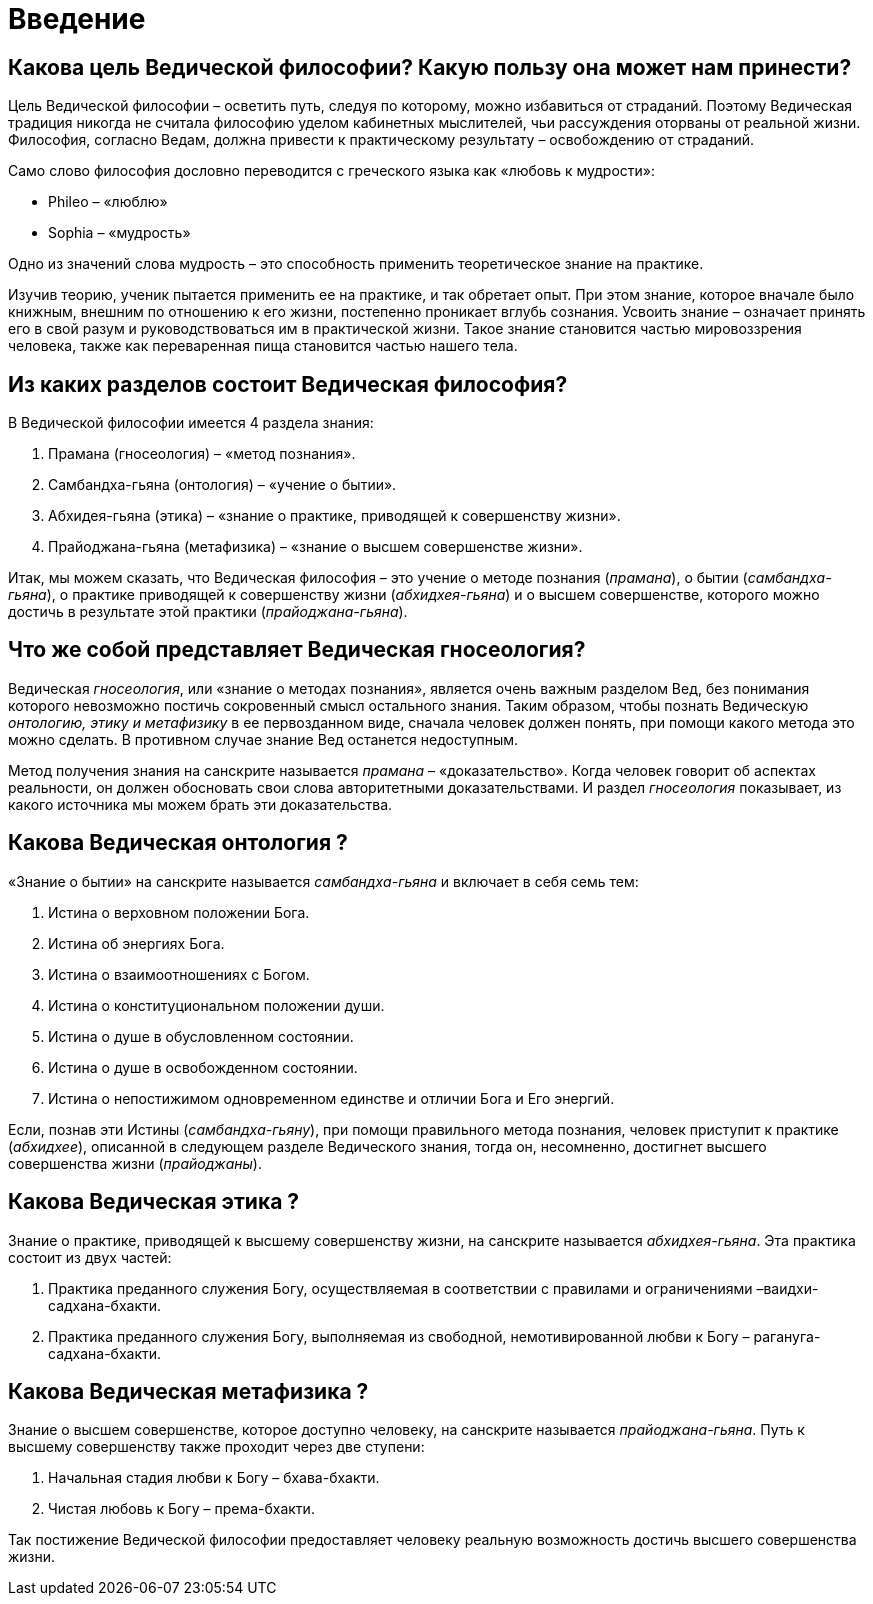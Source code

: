 # Введение

## Какова цель Ведической философии? Какую пользу она может нам принести?

Цель Ведической философии – осветить путь, следуя по которому, можно избавиться от страданий. Поэтому Ведическая традиция никогда не считала философию уделом кабинетных мыслителей, чьи рассуждения оторваны от реальной жизни. Философия, согласно Ведам, должна привести к практическому результату – освобождению от страданий.

Само слово философия дословно переводится с греческого языка как «любовь к мудрости»:

- Phileo – «люблю»
- Sophia – «мудрость»

Одно из значений слова мудрость – это способность применить теоретическое знание на практике.

Изучив теорию, ученик пытается применить ее на практике, и так обретает опыт. При этом знание, которое вначале было книжным, внешним по отношению к его жизни, постепенно проникает вглубь сознания. Усвоить знание – означает принять его в свой разум и руководствоваться им в практической жизни. Такое знание становится частью мировоззрения человека, также как переваренная пища становится частью нашего тела.

## Из каких разделов состоит Ведическая философия?

В Ведической философии имеется 4 раздела знания:

1. Прамана (гносеология)         – «метод познания».

1. Самбандха-гьяна (онтология)    – «учение о бытии».

1. Абхидея-гьяна (этика)        – «знание о практике, приводящей к совершенству жизни».

1. Прайоджана-гьяна (метафизика)    – «знание о высшем совершенстве жизни».

Итак, мы можем сказать, что Ведическая философия – это учение о методе познания (_прамана_), о бытии (_самбандха-гьяна_), о практике приводящей к совершенству жизни (_абхидхея-гьяна_) и о высшем совершенстве, которого можно достичь в результате этой практики (_прайоджана-гьяна_).

## Что же собой представляет Ведическая гносеология?

Ведическая _гносеология_, или «знание о методах познания», является очень важным разделом Вед, без понимания которого невозможно постичь сокровенный смысл остального знания. Таким образом, чтобы познать Ведическую _онтологию, этику и метафизику_ в ее первозданном виде, сначала человек должен понять, при помощи какого метода это можно сделать. В противном случае знание Вед останется недоступным.

Метод получения знания на санскрите называется _прамана_ – «доказательство». Когда человек говорит об аспектах реальности, он должен обосновать свои слова авторитетными доказательствами. И раздел _гносеология_ показывает, из какого источника мы можем брать эти доказательства.

## Какова Ведическая онтология ?

«Знание о бытии» на санскрите называется _самбандха-гьяна_ и включает в себя семь тем:



1. Истина о верховном положении Бога.

1. Истина об энергиях Бога.

1. Истина о взаимоотношениях с Богом.

1. Истина о конституциональном положении души.

1. Истина о душе в обусловленном состоянии.

1. Истина о душе в освобожденном состоянии.

1. Истина о непостижимом одновременном единстве и отличии Бога и Его энергий.

Если, познав эти Истины (_самбандха-гьяну_), при помощи правильного метода познания, человек приступит к практике (_абхидхее_), описанной в следующем разделе Ведического знания, тогда он, несомненно, достигнет высшего совершенства жизни (_прайоджаны_).

## Какова Ведическая этика ?

Знание о практике, приводящей к высшему совершенству жизни, на санскрите называется _абхидхея-гьяна_. Эта практика состоит из двух частей:

1. Практика преданного служения Богу, осуществляемая в соответствии с правилами и ограничениями –ваидхи-садхана-бхакти.

1. Практика преданного служения Богу, выполняемая из свободной, немотивированной любви к Богу – рагануга-садхана-бхакти. 

## Какова Ведическая метафизика ?

Знание о высшем совершенстве, которое доступно человеку, на санскрите называется _прайоджана-гьяна_. Путь к высшему совершенству также проходит через две ступени:

1. Начальная стадия любви к Богу – бхава-бхакти.

1. Чистая любовь к Богу – према-бхакти.

Так постижение Ведической философии предоставляет человеку реальную возможность достичь высшего совершенства жизни.